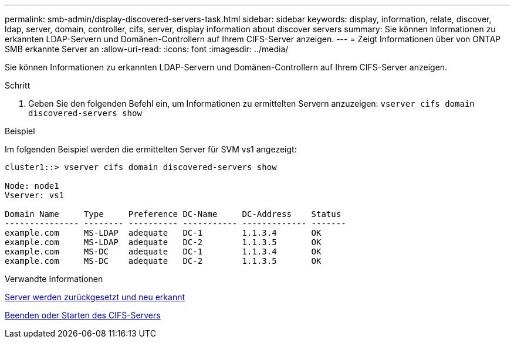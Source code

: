 ---
permalink: smb-admin/display-discovered-servers-task.html 
sidebar: sidebar 
keywords: display, information, relate, discover, ldap, server, domain, controller, cifs, server, display information about discover servers 
summary: Sie können Informationen zu erkannten LDAP-Servern und Domänen-Controllern auf Ihrem CIFS-Server anzeigen. 
---
= Zeigt Informationen über von ONTAP SMB erkannte Server an
:allow-uri-read: 
:icons: font
:imagesdir: ../media/


[role="lead"]
Sie können Informationen zu erkannten LDAP-Servern und Domänen-Controllern auf Ihrem CIFS-Server anzeigen.

.Schritt
. Geben Sie den folgenden Befehl ein, um Informationen zu ermittelten Servern anzuzeigen: `vserver cifs domain discovered-servers show`


.Beispiel
Im folgenden Beispiel werden die ermittelten Server für SVM vs1 angezeigt:

[listing]
----
cluster1::> vserver cifs domain discovered-servers show

Node: node1
Vserver: vs1

Domain Name     Type     Preference DC-Name     DC-Address    Status
--------------- -------- ---------- ----------- ------------- -------
example.com     MS-LDAP  adequate   DC-1        1.1.3.4       OK
example.com     MS-LDAP  adequate   DC-2        1.1.3.5       OK
example.com     MS-DC    adequate   DC-1        1.1.3.4       OK
example.com     MS-DC    adequate   DC-2        1.1.3.5       OK
----
.Verwandte Informationen
xref:reset-rediscovering-servers-task.adoc[Server werden zurückgesetzt und neu erkannt]

xref:stop-start-server-task.adoc[Beenden oder Starten des CIFS-Servers]
